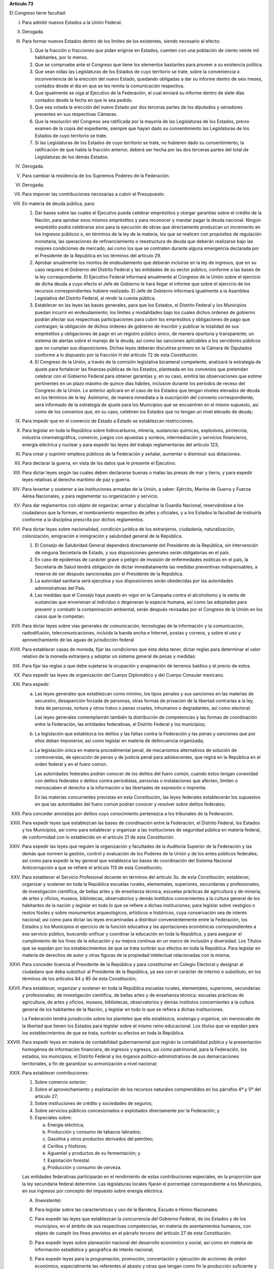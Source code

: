 **Artículo 73**

El Congreso tiene facultad:

I. Para admitir nuevos Estados a la Unión Federal.

II. Derogada.

III. Para formar nuevos Estados dentro de los límites de los existentes,
     siendo necesario al efecto:

     1. Que la fracción o fracciones que pidan erigirse en Estados,
        cuenten con una población de ciento veinte mil habitantes, por
        lo menos.
     2. Que se compruebe ante el Congreso que tiene los elementos
        bastantes para proveer a su existencia política.
     3. Que sean oídas las Legislaturas de los Estados de cuyo
        territorio se trate, sobre la conveniencia o inconveniencia de
        la erección del nuevo Estado, quedando obligadas a dar su
        informe dentro de seis meses, contados desde el día en que se
        les remita la comunicación respectiva.
     4. Que igualmente se oiga al Ejecutivo de la Federación, el cual
        enviará su informe dentro de siete días contados desde la fecha
        en que le sea pedido.
     5. Que sea votada la erección del nuevo Estado por dos terceras
        partes de los diputados y senadores presentes en sus respectivas
        Cámaras.
     6. Que la resolución del Congreso sea ratificada por la mayoría de
        las Legislaturas de los Estados, previo examen de la copia del
        expediente, siempre que hayan dado su consentimiento las
        Legislaturas de los Estados de cuyo territorio se trate.
     7. Si las Legislaturas de los Estados de cuyo territorio se trate,
        no hubieren dado su consentimiento, la ratificación de que habla
        la fracción anterior, deberá ser hecha por las dos terceras
        partes del total de Legislaturas de los demás Estados.

IV. Derogada.

V. Para cambiar la residencia de los Supremos Poderes de la Federación.

VI. Derogada;

VII. Para imponer las contribuciones necesarias a cubrir el Presupuesto.

VIII. En materia de deuda pública, para:

      1. Dar bases sobre las cuales el Ejecutivo pueda celebrar
         empréstitos y otorgar garantías sobre el crédito de la Nación,
         para aprobar esos mismos empréstitos y para reconocer y mandar
         pagar la deuda nacional.  Ningún empréstito podrá celebrarse
         sino para la ejecución de obras que directamente produzcan un
         incremento en los ingresos públicos o, en términos de la ley de
         la materia, los que se realicen con propósitos de regulación
         monetaria, las operaciones de refinanciamiento o reestructura
         de deuda que deberán realizarse bajo las mejores condiciones de
         mercado; así como los que se contraten durante alguna
         emergencia declarada por el Presidente de la República en los
         términos del artículo 29.

      2. Aprobar anualmente los montos de endeudamiento que deberán
         incluirse en la ley de ingresos, que en su caso requiera el
         Gobierno del Distrito Federal y las entidades de su sector
         público, conforme a las bases de la ley correspondiente. El
         Ejecutivo Federal informará anualmente al Congreso de la Unión
         sobre el ejercicio de dicha deuda a cuyo efecto el Jefe de
         Gobierno le hará llegar el informe que sobre el ejercicio de
         los recursos correspondientes hubiere realizado. El Jefe de
         Gobierno informará igualmente a la Asamblea Legislativa del
         Distrito Federal, al rendir la cuenta pública.

      3. Establecer en las leyes las bases generales, para que los
         Estados, el Distrito Federal y los Municipios puedan incurrir
         en endeudamiento; los límites y modalidades bajo los cuales
         dichos órdenes de gobierno podrán afectar sus respectivas
         participaciones para cubrir los empréstitos y obligaciones de
         pago que contraigan; la obligación de dichos órdenes de
         gobierno de inscribir y publicar la totalidad de sus
         empréstitos y obligaciones de pago en un registro público
         único, de manera oportuna y transparente; un sistema de alertas
         sobre el manejo de la deuda; así como las sanciones aplicables
         a los servidores públicos que no cumplan sus
         disposiciones. Dichas leyes deberán discutirse primero en la
         Cámara de Diputados conforme a lo dispuesto por la fracción H
         del artículo 72 de esta Constitución.

      4. El Congreso de la Unión, a través de la comisión legislativa
         bicameral competente, analizará la estrategia de ajuste para
         fortalecer las finanzas públicas de los Estados, planteada en
         los convenios que pretendan celebrar con el Gobierno Federal
         para obtener garantías y, en su caso, emitirá las observaciones
         que estime pertinentes en un plazo máximo de quince días
         hábiles, inclusive durante los períodos de receso del Congreso
         de la Unión. Lo anterior aplicará en el caso de los Estados que
         tengan niveles elevados de deuda en los términos de la ley.
         Asimismo, de manera inmediata a la suscripción del convenio
         correspondiente, será informado de la estrategia de ajuste para
         los Municipios que se encuentren en el mismo supuesto, así como
         de los convenios que, en su caso, celebren los Estados que no
         tengan un nivel elevado de deuda;

IX. Para impedir que en el comercio de Estado a Estado se establezcan
    restricciones.

X. Para legislar en toda la República sobre hidrocarburos, minería,
   sustancias químicas, explosivos, pirotecnia, industria
   cinematográfica, comercio, juegos con apuestas y sorteos,
   intermediación y servicios financieros, energía eléctrica y nuclear y
   para expedir las leyes del trabajo reglamentarias del artículo 123;

XI. Para crear y suprimir empleos públicos de la Federación y señalar,
    aumentar o disminuir sus dotaciones.

XII. Para declarar la guerra, en vista de los datos que le presente el
     Ejecutivo.

XIII. Para dictar leyes según las cuales deben declararse buenas o malas
      las presas de mar y tierra, y para expedir leyes relativas al
      derecho marítimo de paz y guerra.

XIV. Para levantar y sostener a las instituciones armadas de la Unión, a
     saber: Ejército, Marina de Guerra y Fuerza Aérea Nacionales, y para
     reglamentar su organización y servicio.

XV. Para dar reglamentos con objeto de organizar, armar y disciplinar la
    Guardia Nacional, reservándose a los ciudadanos que la forman, el
    nombramiento respectivo de jefes y oficiales, y a los Estados la
    facultad de instruirla conforme a la disciplina prescrita por dichos
    reglamentos.

XVI. Para dictar leyes sobre nacionalidad, condición jurídica de los
     extranjeros, ciudadanía, naturalización, colonización, emigración e
     inmigración y salubridad general de la República.

     1. El Consejo de Salubridad General dependerá directamente del
        Presidente de la República, sin intervención de ninguna
        Secretaría de Estado, y sus disposiciones generales serán
        obligatorias en el país.
     2. En caso de epidemias de carácter grave o peligro de invasión de
        enfermedades exóticas en el país, la Secretaría de Salud tendrá
        obligación de dictar inmediatamente las medidas preventivas
        indispensables, a reserva de ser después sancionadas por el
        Presidente de la República.
     3. La autoridad sanitaria será ejecutiva y sus disposiciones serán
        obedecidas por las autoridades administrativas del País.
     4. Las medidas que el Consejo haya puesto en vigor en la Campaña
        contra el alcoholismo y la venta de sustancias que envenenan al
        individuo o degeneran la especie humana, así como las adoptadas
        para prevenir y combatir la contaminación ambiental, serán
        después revisadas por el Congreso de la Unión en los casos que
        le competan.

XVII. Para dictar leyes sobre vías generales de comunicación,
      tecnologías de la información y la comunicación, radiodifusión,
      telecomunicaciones, incluida la banda ancha e Internet, postas y
      correos, y sobre el uso y aprovechamiento de las aguas de
      jurisdicción federal

XVIII. Para establecer casas de moneda, fijar las condiciones que ésta
       deba tener, dictar reglas para determinar el valor relativo de la
       moneda extranjera y adoptar un sistema general de pesas y
       medidas:

XIX. Para fijar las reglas a que debe sujetarse la ocupación y
     enajenación de terrenos baldíos y el precio de estos.

XX. Para expedir las leyes de organización del Cuerpo Diplomático y del
    Cuerpo Consular mexicano.

XXI. Para expedir:

     a. Las leyes generales que establezcan como mínimo, los tipos
        penales y sus sanciones en las materias de secuestro,
        desaparición forzada de personas, otras formas de privación de
        la libertad contrarias a la ley, trata de personas, tortura y
        otros tratos o penas crueles, inhumanos o degradantes, así como
        electoral.

        Las leyes generales contemplanrán también la distribución de
        competencias y las formas de coordinación entre la Federación,
        las entidades federativas, el Distrito Federal y los municipios;

     b. La legislación que establezca los delitos y las faltas contra la
        Federación y las penas y sanciones que por ellos deban
        imponerse; así como legislar en materia de delincuencia
        organizada;

     c. La legislación única en materia procedimental penal, de
        mecanismos alternativos de solución de controversias, de
        ejecución de penas y de justicia penal para adolescentes, que
        regirá en la República en el orden federal y en el fuero común.

        Las autoridades federales podrán conocer de los delitos del
        fuero común, cuando éstos tengan conexidad con delitos federales
        o delitos contra periodistas, personas o instalaciones que
        afecten, limiten o menoscaben el derecho a la información o las
        libertades de expresión o imprenta.

        En las materias concurrentes previstas en esta Constitución, las
        leyes federales establecerán los supuestos en que las
        autoridades del fuero común podrán conocer y resolver sobre
        delitos federales;

XXII. Para conceder amnistías por delitos cuyo conocimiento pertenezca a
      los tribunales de la Federación.

XXIII. Para expedir leyes que establezcan las bases de coordinación
       entre la Federación, el Distrito Federal, los Estados y los
       Municipios, así como para establecer y organizar a las
       instituciones de seguridad pública en materia federal, de
       conformidad con lo establecido en el artículo 21 de esta
       Constitución.

XXIV. Para expedir las leyes que regulen la organización y facultades de
      la Auditoría Superior de la Federación y las demás que normen la
      gestión, control y evaluación de los Poderes de la Unión y de los
      entes públicos federales; así como para expedir la ley general que
      establezca las bases de coordinación del Sistema Nacional
      Anticorrupción a que se refiere el artículo 113 de esta
      Constitución;

XXV. Para establecer el Servicio Profesional docente en términos del
     artículo 3o. de esta Constitución; establecer, organizar y sostener
     en toda la República escuelas rurales, elementales, superiores,
     secundarias y profesionales; de investigación científica, de bellas
     artes y de enseñanza técnica, escuelas prácticas de agricultura y
     de minería, de artes y oficios, museos, bibliotecas, observatorios
     y demás institutos concernientes a la cultura general de los
     habitantes de la nación y legislar en todo lo que se refiere a
     dichas instituciones; para legislar sobre vestigios o restos
     fósiles y sobre monumentos arqueológicos, artísticos e históricos,
     cuya conservación sea de interés nacional; así como para dictar las
     leyes encaminadas a distribuir convenientemente entre la
     Federación, los Estados y los Municipios el ejercicio de la función
     educativa y las aportaciones económicas correspondientes a ese
     servicio público, buscando unificar y coordinar la educación en
     toda la República, y para asegurar el cumplimiento de los fines de
     la educación y su mejora continua en un marco de inclusión y
     diversidad. Los Títulos que se expidan por los establecimientos de
     que se trata surtirán sus efectos en toda la República. Para
     legislar en materia de derechos de autor y otras figuras de la
     propiedad intelectual relacionadas con la misma;

XXVI. Para conceder licencia al Presidente de la República y para
      constituirse en Colegio Electoral y designar al ciudadano que deba
      substituir al Presidente de la República, ya sea con el carácter
      de interino o substituto, en los términos de los artículos 84 y 85
      de esta Constitución;

XXVII. Para establecer, organizar y sostener en toda la República
       escuelas rurales, elementales, superiores, secundarias y
       profesionales; de investigación científica, de bellas artes y de
       enseñanza técnica; escuelas prácticas de agricultura, de artes y
       oficios, museos, bibliotecas, observatorios y demás institutos
       concernientes a la cultura general de los habitantes de la
       Nación, y legislar en todo lo que se refiera a dichas
       instituciones.

       La Federación tendrá jurisdicción sobre los planteles que ella
       establezca, sostenga y organice, sin menoscabo de la libertad que
       tienen los Estados para legislar sobre el mismo ramo
       educacional. Los títulos que se expidan para los establecimientos
       de que se trata, surtirán su efectos en toda la República.

XXVIII. Para expedir leyes en materia de contabilidad gubernamental que
        regirán la contabilidad pública y la presentación homogénea de
        información financiera, de ingresos y egresos, así como
        patrimonial, para la Federación, los estados, los municipios, el
        Distrito Federal y los órganos político-administrativos de sus
        demarcaciones territoriales, a fin de garantizar su armonización
        a nivel nacional;

XXIX. Para establecer contribuciones:

      1. Sobre comercio exterior;
      2. Sobre el aprovechamiento y explotación de los recursos
         naturales comprendidos en los párrafos 4º y 5º del artículo 27;
      3. Sobre instituciones de crédito y sociedades de seguros;
      4. Sobre servicios públicos concesionados o explotados
         directamente por la Federación; y
      5. Especiales sobre:

         a. Energía eléctrica;
         b. Producción y consumo de tabacos labrados;
         c. Gasolina y otros productos derivados del petróleo;
         d. Cerillos y fósforos;
         e. Aguamiel y productos de su fermentación; y
         f. Explotación forestal.
         g. Producción y consumo de cerveza.

      Las entidades federativas participarán en el rendimiento de estas
      contribuciones especiales, en la proporción que la ley secundaria
      federal determine. Las legislaturas locales fijarán el porcentaje
      correspondiente a los Municipios, en sus ingresos por concepto del
      impuesto sobre energía eléctrica.

      A. (Inexistente)

      B. Para legislar sobre las características y uso de la Bandera,
         Escudo e Himno Nacionales.

      C. Para expedir las leyes que establezcan la concurrencia del
         Gobierno Federal, de los Estados y de los municipios, en el
         ámbito de sus respectivas competencias, en materia de
         asentamientos humanos, con objeto de cumplir los fines
         previstos en el párrafo tercero del artículo 27 de esta
         Constitución.

      D. Para expedir leyes sobre planeación nacional del desarrollo
         económico y social, así como en materia de información
         estadística y geográfica de interés nacional;

      E. Para expedir leyes para la programación, promoción,
         concertación y ejecución de acciones de orden económico,
         especialmente las referentes al abasto y otras que tengan como
         fin la producción suficiente y oportuna de bienes y servicios,
         social y nacionalmente necesarios.

      F. Para expedir leyes tendientes a la promoción de la inversión
         mexicana, la regulación de la inversión extranjera, la
         transferencia de tecnología y la generación, difusión y
         aplicación de los conocimientos científicos y tecnológicos que
         requiere el desarrollo nacional.

      G. Para expedir leyes que establezcan la concurrencia del Gobierno
         Federal, de los gobiernos de los Estado y de los municipios, en
         el ámbito de sus respectivas competencias, en materia de
         protección al ambiente y de preservación y restauración del
         equilibrio ecológico.

      H. Para expedir la ley que instituya el Tribunal Federal de
         Justicia Administrativa, dotado de plena autonomía para dictar
         sus fallos, y que establezca su organización, su funcionamiento
         y los recursos para impugnar sus resoluciones.

         El Tribunal tendrá a su cargo dirimir las controversias que se
         susciten entre la administración pública federal y los
         particulares.

         Asimismo, será el órgano competente para imponer las sanciones
         a los servidores públicos por las responsabilidades
         administrativas que la ley determine como graves y a los
         particulares que participen en actos vinculados con dichas
         responsabilidades, así como fincar a los responsables el pago
         de las indemnizaciones y sanciones pecuniarias que deriven de
         los daños y perjuicios que afecten a la Hacienda Pública
         Federal o al patrimonio de los entes públicos federales.

         El Tribunal funcionará en Pleno o en Salas Regionales.

         La Sala Superior del Tribunal se compondrá de dieciséis
         Magistrados y actuará en Pleno o en Secciones, de las cuales a
         una corresponderá la resolución de los procedimientos a que se
         refiere el párrafo tercero de la presente fracción.

         Los Magistrados de la Sala Superior serán designados por el
         Presidente de la República y ratificados por el voto de las dos
         terceras partes de los miembros presentes del Senado de la
         República o, en sus recesos, por la Comisión
         Permanente. Durarán en su encargo quince años improrrogables.

         Los Magistrados de Sala Regional serán designados por el
         Presidente de la República y ratificados por mayoría de los
         miembros presentes del Senado de la República o, en sus
         recesos, por la Comisión Permanente.  Durarán en su encargo
         diez años pudiendo ser considerados para nuevos nombramientos.

         Los Magistrados sólo podrán ser removidos de sus cargos por las
         causas graves que señale la ley.

      I. Para expedir leyes que establezcan las bases sobre las cuales
         la Federación, los estados, el Distrito Federal y los
         municipios, coordinarán sus acciones en materia de protección
         civil, y

      J. Para legislar en materia de cultura física y deporte con objeto
         de cumplir lo previsto en el artículo 4o. de esta Constitución,
         estableciendo la concurrencia entre la Federación, los Estados,
         el Distrito Federal y los municipios; así como de la
         participación de los sectores social y privado;

      K. Para expedir leyes en materia de turismo, estableciendo las
         bases generales de coordinación de las facultades concurrentes
         entre la Federación, Estados, Municipios y el Distrito Federal,
         así como la participación de los sectores social y privado.

      L. Para expedir leyes que establezcan la concurrencia del gobierno
         federal, de los gobiernos de las entidades federativas y de los
         municipios, en el ámbito de sus respectivas competencias, en
         materia de pesca y acuacultura, así como la participación de
         los sectores social y privado, y

      M. Para expedir leyes en materia de seguridad nacional,
         estableciendo los requisitos y límites a las investigaciones
         correspondientes.

      N. Para expedir leyes en materia de constitución, organización,
         funcionamiento y extinción de las sociedades
         cooperativas. Estas leyes establecerán las bases para la
         concurrencia en materia de fomento y desarrollo sustentable de
         la actividad cooperativa de la Federación, Estados y
         Municipios, así como del Distrito Federal, en el ámbito de sus
         respectivas competencias.

      O. **Ñ**. Para expedir leyes que establezcan las bases sobre las
         cuales la Federación, los Estados, los Municipios y el Distrito
         Federal coordinarán sus acciones en materia de cultura, salvo
         lo dispuesto en la fracción XXV de este artículo. Asimismo,
         establecerán los mecanismos de participación de los sectores
         social y privado, con objeto de cumplir los fines previstos en
         el párrafo noveno del artículo 4o. de esta Constitución.

      P. **O**. Para legislar en materia de protección de datos
         personales en posesión de particulares.

      Q. **P**. Expedir leyes que establezcan la concurrencia de la
         Federación, los Estados, el Distrito Federal y los Municipios,
         en el ámbito de sus respectivas competencias, en materia de
         derechos de niñas, niños y adolescentes, velando en todo
         momento por el interés superior de los mismos y cumpliendo con
         los tratados internacionales de la materia, de los que México
         sea parte.

      R. **Q**. Para legislar sobre iniciativa ciudadana y consultas
         populares.

      S. **R**. Para expedir la ley general que armonice y homologue la
         organización y el funcionamiento de los registros públicos
         inmobiliarios y de personas morales de las entidades
         federativas y los catastros municipales;

      T. **S**. Para expedir las leyes generales reglamentarias que
         desarrollen los principios y bases en materia de transparencia
         gubernamental, acceso a la información y protección de datos
         personales en posesión de las autoridades, entidades, órganos y
         organismos gubernamentales de todos los niveles de gobierno.

      U. **T**. Para expedir la ley general que establezca la
         organización y administración homogénea de los archivos en los
         órdenes federal, estatal, del Distrito Federal y municipal, que
         determine las bases de organización y funcionamiento del
         Sistema Nacional de Archivos.

      V. **U**. Para expedir las leyes generales que distribuyan
         competencias entre la Federación y las entidades federativas en
         materias de partidos políticos; organismos electorales, y
         procesos electorales, conforme a las bases previstas en esta
         Constitución.

      W. **V**. Para expedir la ley general que distribuya competencias
         entre los órdenes de gobierno para establecer las
         responsabilidades administrativas de los servidores públicos,
         sus obligaciones, las sanciones aplicables por los actos u
         omisiones en que éstos incurran y las que correspondan a los
         particulares vinculados con faltas administrativas graves que
         al efecto prevea, así como los procedimientos para su
         aplicación.

      X. **W**. Para expedir leyes en materia de responsabilidad
         hacendaria que tengan por objeto el manejo sostenible de las
         finanzas públicas en la Federación, los Estados, Municipios y
         el Distrito Federal, con base en el principio establecido en el
         párrafo segundo del artículo 25;

XXX. Para expedir todas las leyes que sean necesarias, a objeto de hacer
     efectivas las facultades anteriores, y todas las otras concedidas
     por esta Constitución a los Poderes de la Unión.
